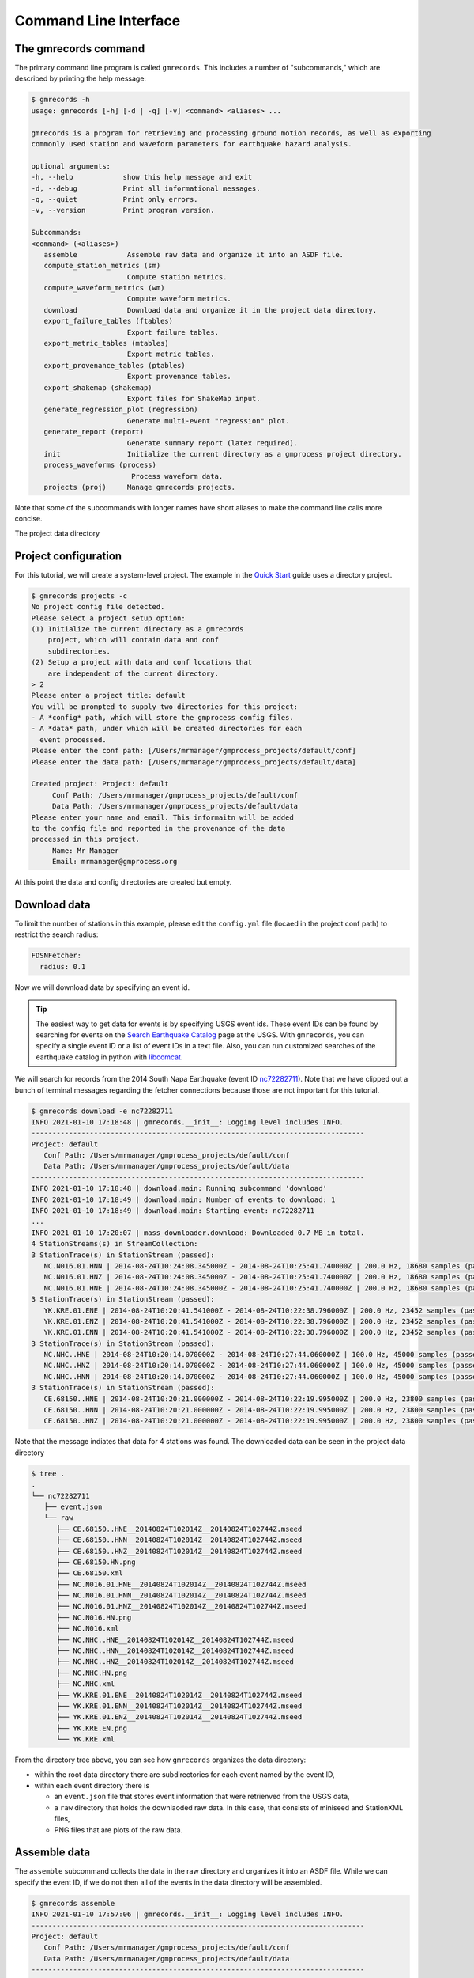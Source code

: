Command Line Interface
======================

.. seealso::

   Be sure to review the discussion of how the ``gmrecords`` command line 
   interface makes use of "projects" in the 
   :ref:`Initial Setup` section.

The gmrecords command
---------------------

The primary command line program is called ``gmrecords``. This includes a
number of "subcommands," which are described by printing the help message:

.. code-block:: console

   $ gmrecords -h
   usage: gmrecords [-h] [-d | -q] [-v] <command> <aliases> ...

   gmrecords is a program for retrieving and processing ground motion records, as well as exporting
   commonly used station and waveform parameters for earthquake hazard analysis.

   optional arguments:
   -h, --help            show this help message and exit
   -d, --debug           Print all informational messages.
   -q, --quiet           Print only errors.
   -v, --version         Print program version.

   Subcommands:
   <command> (<aliases>)
      assemble            Assemble raw data and organize it into an ASDF file.
      compute_station_metrics (sm)
                          Compute station metrics.
      compute_waveform_metrics (wm)
                          Compute waveform metrics.
      download            Download data and organize it in the project data directory.
      export_failure_tables (ftables)
                          Export failure tables.
      export_metric_tables (mtables)
                          Export metric tables.
      export_provenance_tables (ptables)
                          Export provenance tables.
      export_shakemap (shakemap)
                          Export files for ShakeMap input.
      generate_regression_plot (regression)
                          Generate multi-event "regression" plot.
      generate_report (report)
                          Generate summary report (latex required).
      init                Initialize the current directory as a gmprocess project directory.
      process_waveforms (process)
                           Process waveform data.
      projects (proj)     Manage gmrecords projects.

Note that some of the subcommands with longer names have short aliases to make
the command line calls more concise.

The project data directory


Project configuration
---------------------

For this tutorial, we will create a system-level project. The example in the
`Quick Start <https://github.com/usgs/groundmotion-processing/wiki/>`_ guide
uses a directory project.

.. code-block:: console

   $ gmrecords projects -c
   No project config file detected.
   Please select a project setup option:
   (1) Initialize the current directory as a gmrecords
       project, which will contain data and conf
       subdirectories.
   (2) Setup a project with data and conf locations that
       are independent of the current directory.
   > 2
   Please enter a project title: default
   You will be prompted to supply two directories for this project:
   - A *config* path, which will store the gmprocess config files.
   - A *data* path, under which will be created directories for each
     event processed.
   Please enter the conf path: [/Users/mrmanager/gmprocess_projects/default/conf]
   Please enter the data path: [/Users/mrmanager/gmprocess_projects/default/data]

   Created project: Project: default
        Conf Path: /Users/mrmanager/gmprocess_projects/default/conf
        Data Path: /Users/mrmanager/gmprocess_projects/default/data
   Please enter your name and email. This informaitn will be added
   to the config file and reported in the provenance of the data
   processed in this project.
        Name: Mr Manager
        Email: mrmanager@gmprocess.org

At this point the data and config directories are created but empty.

Download data
-------------

To limit the number of stations in this example, please edit the ``config.yml``
file (locaed in the project conf path) to restrict the search radius:

.. code-block:: yaml

   FDSNFetcher:
     radius: 0.1

Now we will download data by specifying an event id. 

.. tip::

   The easiest way to get data for events is by specifying USGS event ids. 
   These event IDs can be found by searching for events on the 
   `Search Earthquake Catalog <https://earthquake.usgs.gov/earthquakes/search/>`_
   page at the USGS. With ``gmrecords``, you can specify a single event ID or a 
   list of event IDs in a text file. Also, you can run customized searches of
   the earthquake catalog in python with 
   `libcomcat <https://github.com/usgs/libcomcat>`_.
   

We will search for records from the 2014 South Napa Earthquake 
(event ID 
`nc72282711 <https://earthquake.usgs.gov/earthquakes/eventpage/nc72282711/executive>`_).
Note that we have clipped out a bunch of terminal messages regarding the fetcher
connections because those are not important for this tutorial. 

.. code-block:: console

   $ gmrecords download -e nc72282711
   INFO 2021-01-10 17:18:48 | gmrecords.__init__: Logging level includes INFO.
   --------------------------------------------------------------------------------
   Project: default
      Conf Path: /Users/mrmanager/gmprocess_projects/default/conf
      Data Path: /Users/mrmanager/gmprocess_projects/default/data
   --------------------------------------------------------------------------------
   INFO 2021-01-10 17:18:48 | download.main: Running subcommand 'download'
   INFO 2021-01-10 17:18:49 | download.main: Number of events to download: 1
   INFO 2021-01-10 17:18:49 | download.main: Starting event: nc72282711
   ...
   INFO 2021-01-10 17:20:07 | mass_downloader.download: Downloaded 0.7 MB in total.
   4 StationStreams(s) in StreamCollection:
   3 StationTrace(s) in StationStream (passed):
      NC.N016.01.HNN | 2014-08-24T10:24:08.345000Z - 2014-08-24T10:25:41.740000Z | 200.0 Hz, 18680 samples (passed)
      NC.N016.01.HNZ | 2014-08-24T10:24:08.345000Z - 2014-08-24T10:25:41.740000Z | 200.0 Hz, 18680 samples (passed)
      NC.N016.01.HNE | 2014-08-24T10:24:08.345000Z - 2014-08-24T10:25:41.740000Z | 200.0 Hz, 18680 samples (passed)
   3 StationTrace(s) in StationStream (passed):
      YK.KRE.01.ENE | 2014-08-24T10:20:41.541000Z - 2014-08-24T10:22:38.796000Z | 200.0 Hz, 23452 samples (passed)
      YK.KRE.01.ENZ | 2014-08-24T10:20:41.541000Z - 2014-08-24T10:22:38.796000Z | 200.0 Hz, 23452 samples (passed)
      YK.KRE.01.ENN | 2014-08-24T10:20:41.541000Z - 2014-08-24T10:22:38.796000Z | 200.0 Hz, 23452 samples (passed)
   3 StationTrace(s) in StationStream (passed):
      NC.NHC..HNE | 2014-08-24T10:20:14.070000Z - 2014-08-24T10:27:44.060000Z | 100.0 Hz, 45000 samples (passed)
      NC.NHC..HNZ | 2014-08-24T10:20:14.070000Z - 2014-08-24T10:27:44.060000Z | 100.0 Hz, 45000 samples (passed)
      NC.NHC..HNN | 2014-08-24T10:20:14.070000Z - 2014-08-24T10:27:44.060000Z | 100.0 Hz, 45000 samples (passed)
   3 StationTrace(s) in StationStream (passed):
      CE.68150..HNE | 2014-08-24T10:20:21.000000Z - 2014-08-24T10:22:19.995000Z | 200.0 Hz, 23800 samples (passed)
      CE.68150..HNN | 2014-08-24T10:20:21.000000Z - 2014-08-24T10:22:19.995000Z | 200.0 Hz, 23800 samples (passed)
      CE.68150..HNZ | 2014-08-24T10:20:21.000000Z - 2014-08-24T10:22:19.995000Z | 200.0 Hz, 23800 samples (passed)

Note that the message indiates that data for 4 stations was found. The
downloaded data can be seen in the project data directory

.. code-block:: console

   $ tree .
   .
   └── nc72282711
      ├── event.json
      └── raw
         ├── CE.68150..HNE__20140824T102014Z__20140824T102744Z.mseed
         ├── CE.68150..HNN__20140824T102014Z__20140824T102744Z.mseed
         ├── CE.68150..HNZ__20140824T102014Z__20140824T102744Z.mseed
         ├── CE.68150.HN.png
         ├── CE.68150.xml
         ├── NC.N016.01.HNE__20140824T102014Z__20140824T102744Z.mseed
         ├── NC.N016.01.HNN__20140824T102014Z__20140824T102744Z.mseed
         ├── NC.N016.01.HNZ__20140824T102014Z__20140824T102744Z.mseed
         ├── NC.N016.HN.png
         ├── NC.N016.xml
         ├── NC.NHC..HNE__20140824T102014Z__20140824T102744Z.mseed
         ├── NC.NHC..HNN__20140824T102014Z__20140824T102744Z.mseed
         ├── NC.NHC..HNZ__20140824T102014Z__20140824T102744Z.mseed
         ├── NC.NHC.HN.png
         ├── NC.NHC.xml
         ├── YK.KRE.01.ENE__20140824T102014Z__20140824T102744Z.mseed
         ├── YK.KRE.01.ENN__20140824T102014Z__20140824T102744Z.mseed
         ├── YK.KRE.01.ENZ__20140824T102014Z__20140824T102744Z.mseed
         ├── YK.KRE.EN.png
         └── YK.KRE.xml

From the directory tree above, you can see how ``gmrecords`` organizes the data
directory:

- within the root data directory there are subdirectories for each event named
  by the event ID, 
- within each event directory there is 

  - an ``event.json`` file that stores event information that were retrienved 
    from the USGS data,
  - a ``raw`` directory that holds the downlaoded raw data. In this case, that
    consists of miniseed and StationXML files, 
  - PNG files that are plots of the raw data.

Assemble data
-------------

The ``assemble`` subcommand collects the data in the raw directory and 
organizes it into an ASDF file. While we can specify the event ID, if we
do not then all of the events in the data directory will be assembled.

.. code-block:: console

   $ gmrecords assemble
   INFO 2021-01-10 17:57:06 | gmrecords.__init__: Logging level includes INFO.
   --------------------------------------------------------------------------------
   Project: default
      Conf Path: /Users/mrmanager/gmprocess_projects/default/conf
      Data Path: /Users/mrmanager/gmprocess_projects/default/data
   --------------------------------------------------------------------------------
   INFO 2021-01-10 17:57:06 | assemble.main: Running subcommand 'assemble'
   [nc72282711 2014-08-24T10:20:44.070000Z 38.215 -122.312 11.1km M6.0 mw]
   INFO 2021-01-10 17:57:06 | assemble.main: Number of events to assemble: 1
   INFO 2021-01-10 17:57:06 | assemble.main: Starting event: nc72282711
   4 StationStreams(s) in StreamCollection:
   3 StationTrace(s) in StationStream (passed):
      NC.N016.01.HNN | 2014-08-24T10:24:08.345000Z - 2014-08-24T10:25:41.740000Z | 200.0 Hz, 18680 samples (passed)
      NC.N016.01.HNZ | 2014-08-24T10:24:08.345000Z - 2014-08-24T10:25:41.740000Z | 200.0 Hz, 18680 samples (passed)
      NC.N016.01.HNE | 2014-08-24T10:24:08.345000Z - 2014-08-24T10:25:41.740000Z | 200.0 Hz, 18680 samples (passed)
   3 StationTrace(s) in StationStream (passed):
      YK.KRE.01.ENE | 2014-08-24T10:20:41.541000Z - 2014-08-24T10:22:38.796000Z | 200.0 Hz, 23452 samples (passed)
      YK.KRE.01.ENZ | 2014-08-24T10:20:41.541000Z - 2014-08-24T10:22:38.796000Z | 200.0 Hz, 23452 samples (passed)
      YK.KRE.01.ENN | 2014-08-24T10:20:41.541000Z - 2014-08-24T10:22:38.796000Z | 200.0 Hz, 23452 samples (passed)
   3 StationTrace(s) in StationStream (passed):
      NC.NHC..HNE | 2014-08-24T10:20:14.070000Z - 2014-08-24T10:27:44.060000Z | 100.0 Hz, 45000 samples (passed)
      NC.NHC..HNZ | 2014-08-24T10:20:14.070000Z - 2014-08-24T10:27:44.060000Z | 100.0 Hz, 45000 samples (passed)
      NC.NHC..HNN | 2014-08-24T10:20:14.070000Z - 2014-08-24T10:27:44.060000Z | 100.0 Hz, 45000 samples (passed)
   3 StationTrace(s) in StationStream (passed):
      CE.68150..HNE | 2014-08-24T10:20:21.000000Z - 2014-08-24T10:22:19.995000Z | 200.0 Hz, 23800 samples (passed)
      CE.68150..HNN | 2014-08-24T10:20:21.000000Z - 2014-08-24T10:22:19.995000Z | 200.0 Hz, 23800 samples (passed)
      CE.68150..HNZ | 2014-08-24T10:20:21.000000Z - 2014-08-24T10:22:19.995000Z | 200.0 Hz, 23800 samples (passed)

   INFO 2021-01-10 17:57:08 | stream_workspace.addStreams: Adding waveforms for station N016
   INFO 2021-01-10 17:57:08 | stream_workspace.addStreams: Adding waveforms for station KRE
   INFO 2021-01-10 17:57:08 | stream_workspace.addStreams: Adding waveforms for station NHC
   INFO 2021-01-10 17:57:08 | stream_workspace.addStreams: Adding waveforms for station 68150

   The following files have been created:
   File type: Workspace
      /Users/mrmanager/gmprocess_projects/default/data/nc72282711/workspace.h5

The console message indicates that the ``workspace.h5`` ASDF file has been
created. 

.. note::

   The `Seismic Data <https://seismic-data.org/>`_ folks have developed a
   graphical user interface to explore ASDF data sets called
   `ASDF Sextant <https://github.com/SeismicData/asdf_sextant>`_
   and this may be useful for browsing the contents of the ASDF file.
   Since ASDF is an HDF5 specification, it can also be loaded in most 
   programming languages using
   `HDF5 <https://www.hdfgroup.org/solutions/hdf5/>`_ libraries.


Process Waveforms
-----------------------
The ``process_waveforms`` (or just ``process`` for short) subcommand reads in
the raw data from the ASDF workspace files that were created by the assemble
subcommand, and then applies the waveform processing steps that are specified 
the config file (in the processing section). The processed waveforms are then 
added to the ASDF workspace file.

.. code-block:: console

   $ gmrecords process
   INFO 2021-01-10 18:16:22 | gmrecords.__init__: Logging level includes INFO.
   --------------------------------------------------------------------------------
   Project: default
      Conf Path: /Users/mrmanager/gmprocess_projects/default/conf
      Data Path: /Users/mrmanager/gmprocess_projects/default/data
   --------------------------------------------------------------------------------
   INFO 2021-01-10 18:16:22 | process_waveforms.main: Running subcommand 'process_waveforms'
   INFO 2021-01-10 18:16:22 | process_waveforms.main: Processing tag: 20210111011622
   INFO 2021-01-10 18:16:22 | process_waveforms.main: Processing 'unprocessed' streams for event nc72282711...
   WARNING 2021-01-10 18:16:22 | phase.calc_snr: Noise window for NC.N016.01.HNE has mean of zero.
   WARNING 2021-01-10 18:16:22 | phase.calc_snr: Noise window for NC.N016.01.HNN has mean of zero.
   WARNING 2021-01-10 18:16:22 | phase.calc_snr: Noise window for NC.N016.01.HNZ has mean of zero.
   INFO 2021-01-10 18:16:23 | processing.process_streams: Stream: CE.68150.HN
   INFO 2021-01-10 18:16:23 | processing.process_streams: Stream: NC.N016.HN
   INFO 2021-01-10 18:16:23 | stationtrace.fail: snr_check
   INFO 2021-01-10 18:16:23 | stationtrace.fail: Failed SNR check; SNR less than threshold.
   INFO 2021-01-10 18:16:23 | stationtrace.fail: snr_check
   INFO 2021-01-10 18:16:23 | stationtrace.fail: Failed SNR check; SNR less than threshold.
   INFO 2021-01-10 18:16:24 | stationtrace.fail: snr_check
   INFO 2021-01-10 18:16:24 | stationtrace.fail: Failed SNR check; SNR less than threshold.
   INFO 2021-01-10 18:16:24 | processing.process_streams: Stream: NC.NHC.HN
   INFO 2021-01-10 18:16:24 | processing.process_streams: Stream: YK.KRE.EN
   INFO 2021-01-10 18:16:24 | processing.process_streams: Finished processing streams.
   INFO 2021-01-10 18:16:25 | stream_workspace.addStreams: Adding waveforms for station 68150
   INFO 2021-01-10 18:16:25 | stream_workspace.addStreams: Adding waveforms for station N016
   INFO 2021-01-10 18:16:25 | stream_workspace.addStreams: Adding waveforms for station NHC
   INFO 2021-01-10 18:16:25 | stream_workspace.addStreams: Adding waveforms for station KRE
   No new files created.

Note that the console messages indicate that some of the tracles failed the 
signal-to-noise requirements.

Generate Report
---------------

For each evennt, the ``gmrecords`` command can generate a "report" that is
useful to review which streams failed and why. The report gives a 1-page per 
station summary that includes:

- the acceleration and velocity plots,
- the location where the signal and noise windows were split,
- the signal and noise spectra (raw and smoothed), and
- a table of the processing steps applied to the record.

.. code-block:: console

   $ gmrecords report
   INFO 2021-01-10 18:25:51 | gmrecords.__init__: Logging level includes INFO.
   --------------------------------------------------------------------------------
   Project: default
      Conf Path: /Users/mrmanager/gmprocess_projects/default/conf
      Data Path: /Users/mrmanager/gmprocess_projects/default/data
   --------------------------------------------------------------------------------
   INFO 2021-01-10 18:25:51 | generate_report.main: Running subcommand 'generate_report'
   INFO 2021-01-10 18:25:52 | generate_report.main: Creating diagnostic plots for event nc72282711...
   INFO 2021-01-10 18:26:06 | generate_report.main: Generating summary report for event nc72282711...

   The following files have been created:
   File type: Station map
      /Users/mrmanager/gmprocess_projects/default/data/nc72282711/stations_map.png
   File type: Moveout plot
      /Users/mrmanager/gmprocess_projects/default/data/nc72282711/moveout_plot.png
   File type: Summary report
      /Users/mrmanager/gmprocess_projects/default/data/nc72282711/report_nc72282711.pdf


From the report (see below), you can see that the NC.N016 station failed the 
SNR check. You can also see that it is likely because the signal and noise 
windows were not cleanly separated and so if the windowing were adjusted this 
record would likely pass the signal-to-noise requirement.

.. tab:: NC.NHC

    .. image:: ../../_static/nc72282711_NC.NHC.HN.png

.. tab:: NC.N016

    .. image:: ../../_static/nc72282711_NC.N016.HN.png

.. tab:: CE.68150

    .. image:: ../../_static/nc72282711_CE.68150.HN.png

.. tab:: YK.KRE

    .. image:: ../../_static/nc72282711_YK.KRE.EN.png


Compute Station Metrics
-----------------------

The ``compute_station_metrics`` subcommand computes station metrics (like
epicentral distance) and add them to the ASDF workspace file.

.. code-block:: console

   $ gmrecords compute_station_metrics
   INFO 2021-01-10 19:23:43 | gmrecords.__init__: Logging level includes INFO.
   --------------------------------------------------------------------------------
   Project: default
      Conf Path: /Users/mrmanager/gmprocess_projects/default/conf
      Data Path: /Users/mrmanager/gmprocess_projects/default/data
   --------------------------------------------------------------------------------
   INFO 2021-01-10 19:23:43 | compute_station_metrics.main: Running subcommand 'compute_station_metrics'
   INFO 2021-01-10 19:23:43 | compute_station_metrics.main: Computing station metrics for event nc72282711...
   INFO 2021-01-10 19:23:44 | compute_station_metrics.main: Calculating station metrics for CE.68150.HN...
   INFO 2021-01-10 19:23:48 | compute_station_metrics.main: Calculating station metrics for NC.N016.HN...
   INFO 2021-01-10 19:23:51 | compute_station_metrics.main: Calculating station metrics for NC.NHC.HN...
   INFO 2021-01-10 19:23:55 | compute_station_metrics.main: Calculating station metrics for YK.KRE.EN...
   INFO 2021-01-10 19:23:59 | compute_station_metrics.main: Added station metrics to workspace files with tag '20210111011622'.
   No new files created.

Compute Waveform Metrics
-----------------------

The ``compute_waveform_metrics`` subcommand computes waveform metrics (such as 
spectral accelerations) and are added to the ASDF workspace file. The waveform 
metrics that are computed are defined in the metrics section of the conf file. 
The metrics are defined by intensity metric types (e.g., spectral acceleration 
vs duration) and intensity measure component (how the instrument components are 
combined).

.. code-block:: console 

   $ gmrecords compute_waveform_metrics
   INFO 2021-01-10 19:25:57 | gmrecords.__init__: Logging level includes INFO.
   --------------------------------------------------------------------------------
   Project: default
      Conf Path: /Users/mrmanager/gmprocess_projects/default/conf
      Data Path: /Users/mrmanager/gmprocess_projects/default/data
   --------------------------------------------------------------------------------
   INFO 2021-01-10 19:25:57 | compute_waveform_metrics.main: Running subcommand 'compute_waveform_metrics'
   INFO 2021-01-10 19:25:57 | compute_waveform_metrics.main: Computing waveform metrics for event nc72282711...
   INFO 2021-01-10 19:25:58 | compute_waveform_metrics.main: Calculating waveform metrics for CE.68150.HN...
   INFO 2021-01-10 19:26:03 | compute_waveform_metrics.main: Calculating waveform metrics for NC.NHC.HN...
   INFO 2021-01-10 19:26:08 | compute_waveform_metrics.main: Calculating waveform metrics for YK.KRE.EN...
   INFO 2021-01-10 19:26:14 | compute_waveform_metrics.main: Added waveform metrics to workspace files with tag '20210111011622'.
   No new files created.

Note that you can see from the console output that the waveform metrics were 
not computed for the station that failed the signal-to-noise ratio test.



.. Indices and tables
.. ==================

.. * :ref:`genindex`
.. * :ref:`modindex`
.. * :ref:`search`
